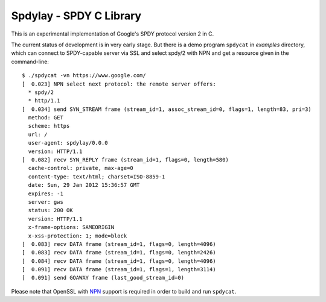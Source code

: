 Spdylay - SPDY C Library
========================

This is an experimental implementation of Google's SPDY protocol
version 2 in C.

The current status of development is in very early stage.  But there
is a demo program ``spdycat`` in *examples* directory, which can
connect to SPDY-capable server via SSL and select spdy/2 with NPN and
get a resource given in the command-line::

    $ ./spdycat -vn https://www.google.com/
    [  0.023] NPN select next protocol: the remote server offers:
      * spdy/2
      * http/1.1
    [  0.034] send SYN_STREAM frame (stream_id=1, assoc_stream_id=0, flags=1, length=83, pri=3)
      method: GET
      scheme: https
      url: /
      user-agent: spdylay/0.0.0
      version: HTTP/1.1
    [  0.082] recv SYN_REPLY frame (stream_id=1, flags=0, length=580)
      cache-control: private, max-age=0
      content-type: text/html; charset=ISO-8859-1
      date: Sun, 29 Jan 2012 15:36:57 GMT
      expires: -1
      server: gws
      status: 200 OK
      version: HTTP/1.1
      x-frame-options: SAMEORIGIN
      x-xss-protection: 1; mode=block
    [  0.083] recv DATA frame (stream_id=1, flags=0, length=4096)
    [  0.083] recv DATA frame (stream_id=1, flags=0, length=2426)
    [  0.084] recv DATA frame (stream_id=1, flags=0, length=4096)
    [  0.091] recv DATA frame (stream_id=1, flags=1, length=3114)
    [  0.091] send GOAWAY frame (last_good_stream_id=0)

Please note that OpenSSL with
`NPN <http://technotes.googlecode.com/git/nextprotoneg.html>`_
support is required in order to build and run ``spdycat``.

